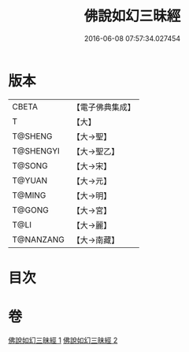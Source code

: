 #+TITLE: 佛說如幻三昧經 
#+DATE: 2016-06-08 07:57:34.027454

* 版本
 |     CBETA|【電子佛典集成】|
 |         T|【大】     |
 |   T@SHENG|【大→聖】   |
 | T@SHENGYI|【大→聖乙】  |
 |    T@SONG|【大→宋】   |
 |    T@YUAN|【大→元】   |
 |    T@MING|【大→明】   |
 |    T@GONG|【大→宮】   |
 |      T@LI|【大→麗】   |
 | T@NANZANG|【大→南藏】  |

* 目次

* 卷
[[file:KR6f0034_001.txt][佛說如幻三昧經 1]]
[[file:KR6f0034_002.txt][佛說如幻三昧經 2]]

